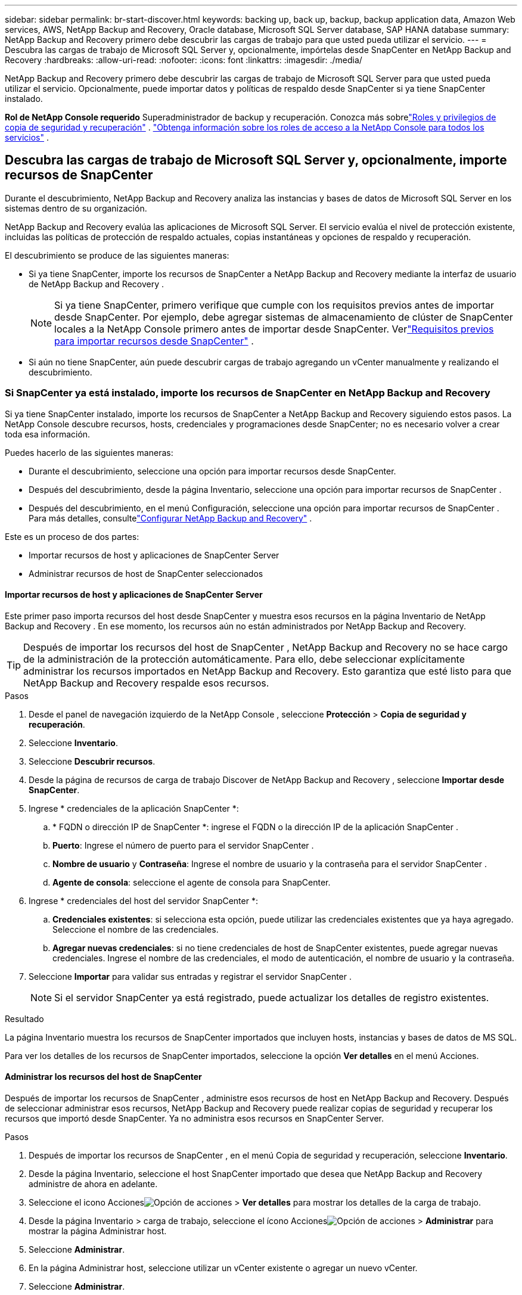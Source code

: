 ---
sidebar: sidebar 
permalink: br-start-discover.html 
keywords: backing up, back up, backup, backup application data, Amazon Web services, AWS, NetApp Backup and Recovery, Oracle database, Microsoft SQL Server database, SAP HANA database 
summary: NetApp Backup and Recovery primero debe descubrir las cargas de trabajo para que usted pueda utilizar el servicio. 
---
= Descubra las cargas de trabajo de Microsoft SQL Server y, opcionalmente, impórtelas desde SnapCenter en NetApp Backup and Recovery
:hardbreaks:
:allow-uri-read: 
:nofooter: 
:icons: font
:linkattrs: 
:imagesdir: ./media/


[role="lead"]
NetApp Backup and Recovery primero debe descubrir las cargas de trabajo de Microsoft SQL Server para que usted pueda utilizar el servicio.  Opcionalmente, puede importar datos y políticas de respaldo desde SnapCenter si ya tiene SnapCenter instalado.

*Rol de NetApp Console requerido* Superadministrador de backup y recuperación.  Conozca más sobrelink:reference-roles.html["Roles y privilegios de copia de seguridad y recuperación"] . https://docs.netapp.com/us-en/console-setup-admin/reference-iam-predefined-roles.html["Obtenga información sobre los roles de acceso a la NetApp Console para todos los servicios"^] .



== Descubra las cargas de trabajo de Microsoft SQL Server y, opcionalmente, importe recursos de SnapCenter

Durante el descubrimiento, NetApp Backup and Recovery analiza las instancias y bases de datos de Microsoft SQL Server en los sistemas dentro de su organización.

NetApp Backup and Recovery evalúa las aplicaciones de Microsoft SQL Server.  El servicio evalúa el nivel de protección existente, incluidas las políticas de protección de respaldo actuales, copias instantáneas y opciones de respaldo y recuperación.

El descubrimiento se produce de las siguientes maneras:

* Si ya tiene SnapCenter, importe los recursos de SnapCenter a NetApp Backup and Recovery mediante la interfaz de usuario de NetApp Backup and Recovery .
+

NOTE: Si ya tiene SnapCenter, primero verifique que cumple con los requisitos previos antes de importar desde SnapCenter.  Por ejemplo, debe agregar sistemas de almacenamiento de clúster de SnapCenter locales a la NetApp Console primero antes de importar desde SnapCenter.  Verlink:concept-start-prereq-snapcenter-import.html["Requisitos previos para importar recursos desde SnapCenter"] .

* Si aún no tiene SnapCenter, aún puede descubrir cargas de trabajo agregando un vCenter manualmente y realizando el descubrimiento.




=== Si SnapCenter ya está instalado, importe los recursos de SnapCenter en NetApp Backup and Recovery

Si ya tiene SnapCenter instalado, importe los recursos de SnapCenter a NetApp Backup and Recovery siguiendo estos pasos.  La NetApp Console descubre recursos, hosts, credenciales y programaciones desde SnapCenter; no es necesario volver a crear toda esa información.

Puedes hacerlo de las siguientes maneras:

* Durante el descubrimiento, seleccione una opción para importar recursos desde SnapCenter.
* Después del descubrimiento, desde la página Inventario, seleccione una opción para importar recursos de SnapCenter .
* Después del descubrimiento, en el menú Configuración, seleccione una opción para importar recursos de SnapCenter .  Para más detalles, consultelink:br-start-configure.html["Configurar NetApp Backup and Recovery"] .


Este es un proceso de dos partes:

* Importar recursos de host y aplicaciones de SnapCenter Server
* Administrar recursos de host de SnapCenter seleccionados




==== Importar recursos de host y aplicaciones de SnapCenter Server

Este primer paso importa recursos del host desde SnapCenter y muestra esos recursos en la página Inventario de NetApp Backup and Recovery .  En ese momento, los recursos aún no están administrados por NetApp Backup and Recovery.


TIP: Después de importar los recursos del host de SnapCenter , NetApp Backup and Recovery no se hace cargo de la administración de la protección automáticamente.  Para ello, debe seleccionar explícitamente administrar los recursos importados en NetApp Backup and Recovery.  Esto garantiza que esté listo para que NetApp Backup and Recovery respalde esos recursos.

.Pasos
. Desde el panel de navegación izquierdo de la NetApp Console , seleccione *Protección* > *Copia de seguridad y recuperación*.
. Seleccione *Inventario*.
. Seleccione *Descubrir recursos*.
. Desde la página de recursos de carga de trabajo Discover de NetApp Backup and Recovery , seleccione *Importar desde SnapCenter*.
. Ingrese * credenciales de la aplicación SnapCenter *:
+
.. * FQDN o dirección IP de SnapCenter *: ingrese el FQDN o la dirección IP de la aplicación SnapCenter .
.. *Puerto*: Ingrese el número de puerto para el servidor SnapCenter .
.. *Nombre de usuario* y *Contraseña*: Ingrese el nombre de usuario y la contraseña para el servidor SnapCenter .
.. *Agente de consola*: seleccione el agente de consola para SnapCenter.


. Ingrese * credenciales del host del servidor SnapCenter *:
+
.. *Credenciales existentes*: si selecciona esta opción, puede utilizar las credenciales existentes que ya haya agregado.  Seleccione el nombre de las credenciales.
.. *Agregar nuevas credenciales*: si no tiene credenciales de host de SnapCenter existentes, puede agregar nuevas credenciales. Ingrese el nombre de las credenciales, el modo de autenticación, el nombre de usuario y la contraseña.


. Seleccione *Importar* para validar sus entradas y registrar el servidor SnapCenter .
+

NOTE: Si el servidor SnapCenter ya está registrado, puede actualizar los detalles de registro existentes.



.Resultado
La página Inventario muestra los recursos de SnapCenter importados que incluyen hosts, instancias y bases de datos de MS SQL.

Para ver los detalles de los recursos de SnapCenter importados, seleccione la opción *Ver detalles* en el menú Acciones.



==== Administrar los recursos del host de SnapCenter

Después de importar los recursos de SnapCenter , administre esos recursos de host en NetApp Backup and Recovery.  Después de seleccionar administrar esos recursos, NetApp Backup and Recovery puede realizar copias de seguridad y recuperar los recursos que importó desde SnapCenter.  Ya no administra esos recursos en SnapCenter Server.

.Pasos
. Después de importar los recursos de SnapCenter , en el menú Copia de seguridad y recuperación, seleccione *Inventario*.
. Desde la página Inventario, seleccione el host SnapCenter importado que desea que NetApp Backup and Recovery administre de ahora en adelante.
. Seleccione el icono Accionesimage:../media/icon-action.png["Opción de acciones"] > *Ver detalles* para mostrar los detalles de la carga de trabajo.
. Desde la página Inventario > carga de trabajo, seleccione el ícono Accionesimage:../media/icon-action.png["Opción de acciones"] > *Administrar* para mostrar la página Administrar host.
. Seleccione *Administrar*.
. En la página Administrar host, seleccione utilizar un vCenter existente o agregar un nuevo vCenter.
. Seleccione *Administrar*.
+
La página Inventario muestra los recursos de SnapCenter recientemente administrados.



Opcionalmente, puede crear un informe de los recursos administrados seleccionando la opción *Generar informes* del menú Acciones.



==== Importar recursos de SnapCenter después del descubrimiento desde la página Inventario

Si ya ha descubierto recursos, puede importar recursos de SnapCenter desde la página Inventario.

.Pasos
. Desde la navegación izquierda de la Consola, seleccione *Protección* > *Copia de seguridad y recuperación*.
. Seleccione *Inventario*.
. Desde la página Inventario, seleccione *Importar recursos de SnapCenter *.
. Siga los pasos de la sección *Importar recursos de SnapCenter * anterior para importar recursos de SnapCenter .




=== Si no tiene SnapCenter instalado, agregue un vCenter y descubra recursos

Si aún no tiene instalado SnapCenter , puede agregar información de vCenter y hacer que NetApp Backup and Recovery descubra cargas de trabajo. Dentro de cada agente de consola, seleccione los sistemas en los que desea descubrir cargas de trabajo.

Esto es opcional si tiene un entorno VMware.

.Pasos
. Desde la navegación izquierda de la Consola, seleccione *Protección* > *Copia de seguridad y recuperación*.
+
Si es la primera vez que inicia sesión en Backup and Recovery, ya tiene un sistema en la consola, pero no ha descubierto ningún recurso, aparece la página de inicio "Bienvenido al nuevo NetApp Backup and Recovery" y muestra una opción para *Descubrir recursos*.

. Seleccione *Descubrir recursos*.
. Introduzca la siguiente información:
+
.. *Tipo de carga de trabajo*: Para esta versión, solo está disponible Microsoft SQL Server.
.. *Configuración de vCenter*: seleccione un vCenter existente o agregue uno nuevo. Para agregar un nuevo vCenter, ingrese el FQDN o la dirección IP de vCenter, el nombre de usuario, la contraseña, el puerto y el protocolo.
+

TIP: Si está ingresando información de vCenter, ingrese información tanto para la configuración de vCenter como para el registro del host.  Si agregó o ingresó información de vCenter aquí, también deberá agregar información del complemento en Configuración avanzada.

.. *Registro de host*: seleccione *Agregar credenciales* e ingrese información sobre los hosts que contienen las cargas de trabajo que desea descubrir.
+

TIP: Si está agregando un servidor independiente y no un servidor vCenter, ingrese solo la información del host.



. Seleccione *Descubrir*.
+

TIP: Este proceso puede tardar unos minutos.

. Continuar con Configuración avanzada.




==== Establezca las opciones de configuración avanzada durante el descubrimiento e instale el complemento

Con Configuración avanzada, puede instalar manualmente el agente de complemento en todos los servidores que se registren.  Esto le permite importar todas las cargas de trabajo de SnapCenter a NetApp Backup and Recovery para que pueda administrar copias de seguridad y restauraciones allí.  NetApp Backup and Recovery muestra los pasos necesarios para instalar el complemento.

.Pasos
. Desde la página Descubrir recursos, continúe a Configuración avanzada haciendo clic en la flecha hacia abajo a la derecha.
. En la página Descubrir recursos de carga de trabajo, ingrese la siguiente información.
+
** *Ingrese el número de puerto del complemento*: ingrese el número de puerto que utiliza el complemento.
** *Ruta de instalación*: Ingrese la ruta donde se instalará el complemento.


. Si desea instalar el agente de SnapCenter manualmente, marque las casillas de las siguientes opciones:
+
** *Usar instalación manual*: Marque esta casilla para instalar el complemento manualmente.
** *Agregar todos los hosts en el clúster*: marque esta casilla para agregar todos los hosts en el clúster a NetApp Backup and Recovery durante la detección.
** *Omitir comprobaciones de preinstalación opcionales*: marque esta casilla para omitir las comprobaciones de preinstalación opcionales.  Es posible que desees hacer esto, por ejemplo, si sabes que las consideraciones de memoria o espacio cambiarán en el futuro cercano y deseas instalar el complemento ahora.


. Seleccione *Descubrir*.




==== Continuar al panel de control de NetApp Backup and Recovery

. Desde el menú de la NetApp Console , seleccione *Protección* > *Copia de seguridad y recuperación*.
. Seleccione un mosaico de carga de trabajo (por ejemplo, Microsoft SQL Server).
. Desde el menú Copia de seguridad y recuperación, seleccione *Panel de control*.
. Revisar la salud de la protección de datos.  La cantidad de cargas de trabajo en riesgo o protegidas aumenta según las cargas de trabajo recientemente descubiertas, protegidas y respaldadas.
+
link:br-use-dashboard.html["Descubra lo que le muestra el Dashboard"].


